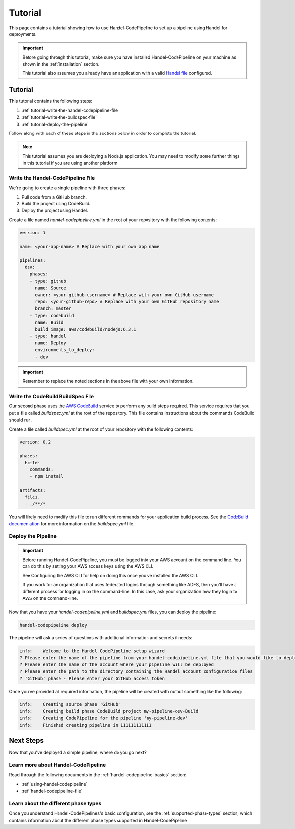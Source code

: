 .. _handel-codepipeline-tutorial:

Tutorial
========
This page contains a tutorial showing how to use Handel-CodePipeline to set up a pipeline using Handel for deployments. 

.. IMPORTANT::

    Before going through this tutorial, make sure you have installed Handel-CodePipeline on your machine as shown in the :ref:`installation` section.
    
    This tutorial also assumes you already have an application with a valid `Handel file <http://handel.readthedocs.io/en/latest/>`_ configured.

Tutorial
--------
This tutorial contains the following steps:

1. :ref:`tutorial-write-the-handel-codepipeline-file`
2. :ref:`tutorial-write-the-buildspec-file`
3. :ref:`tutorial-deploy-the-pipeline`

Follow along with each of these steps in the sections below in order to complete the tutorial.

.. NOTE::

    This tutorial assumes you are deploying a Node.js application. You may need to modify some further things in this tutorial if you
    are using another platform.

.. _tutorial-write-the-handel-codepipeline-file:

Write the Handel-CodePipeline File
~~~~~~~~~~~~~~~~~~~~~~~~~~~~~~~~~~
We're going to create a single pipeline with three phases:

1. Pull code from a GitHub branch.
2. Build the project using CodeBuild.
3. Deploy the project using Handel.

Create a file named *handel-codepipeline.yml* in the root of your repository with the following contents:

.. code-block:: yaml

    version: 1

    name: <your-app-name> # Replace with your own app name

    pipelines:
      dev:
        phases:
        - type: github
          name: Source
          owner: <your-github-username> # Replace with your own GitHub username
          repo: <your-github-repo> # Replace with your own GitHub repository name
          branch: master
        - type: codebuild
          name: Build
          build_image: aws/codebuild/nodejs:6.3.1
        - type: handel
          name: Deploy
          environments_to_deploy:
          - dev

.. IMPORTANT::

    Remember to replace the noted sections in the above file with your own information.

.. _tutorial-write-the-buildspec-file:

Write the CodeBuild BuildSpec File
~~~~~~~~~~~~~~~~~~~~~~~~~~~~~~~~~~
Our second phase uses the `AWS CodeBuild <https://aws.amazon.com/codebuild/>`_ service to perform any build steps required. This service requires that you put a 
file called *buildspec.yml* at the root of the repository. This file contains instructions about the commands CodeBuild should run.

Create a file called *buildspec.yml* at the root of your repository with the following contents:

.. code-block:: yaml

    version: 0.2

    phases:
      build:
        commands:
        - npm install
    
    artifacts:
      files:
      - ./**/*

You will likely need to modify this file to run different commands for your application build process. See the `CodeBuild documentation <http://docs.aws.amazon.com/codebuild/latest/userguide/build-spec-ref.html>`_ for more information on the *buildspec.yml* file.

.. _tutorial-deploy-the-pipeline:

Deploy the Pipeline
~~~~~~~~~~~~~~~~~~~
.. IMPORTANT::

    Before running Handel-CodePipeline, you must be logged into your AWS account on the command line. You can do this by setting your AWS access keys using the AWS CLI.

    See Configuring the AWS CLI for help on doing this once you’ve installed the AWS CLI.

    If you work for an organization that uses federated logins through something like ADFS, then you’ll have a different process for logging in on the command-line. In this case, ask your organization how they login to AWS on the command-line.


Now that you have your *handel-codepipeline.yml* and *buildspec.yml* files, you can deploy the pipeline:

.. code-block:: bash

    handel-codepipeline deploy

The pipeline will ask a series of questions with additional information and secrets it needs:

.. code-block:: none

    info:    Welcome to the Handel CodePipeline setup wizard
    ? Please enter the name of the pipeline from your handel-codepipeline.yml file that you would like to deploy
    ? Please enter the name of the account where your pipeline will be deployed
    ? Please enter the path to the directory containing the Handel account configuration files
    ? 'GitHub' phase - Please enter your GitHub access token

Once you've provided all required information, the pipeline will be created with output something like the following:

.. code-block:: none

    info:    Creating source phase 'GitHub'
    info:    Creating build phase CodeBuild project my-pipeline-dev-Build
    info:    Creating CodePipeline for the pipeline 'my-pipeline-dev'
    info:    Finished creating pipeline in 111111111111

Next Steps
----------
Now that you've deployed a simple pipeline, where do you go next?

Learn more about Handel-CodePipeline
~~~~~~~~~~~~~~~~~~~~~~~~~~~~~~~~~~~~
Read through the following documents in the :ref:`handel-codepipeline-basics` section:

* :ref:`using-handel-codepipeline`
* :ref:`handel-codepipeline-file`

Learn about the different phase types
~~~~~~~~~~~~~~~~~~~~~~~~~~~~~~~~~~~~~
Once you understand Handel-CodePipelines's basic configuration, see the :ref:`supported-phase-types` section, which contains information about the different phase types supported in Handel-CodePipeline 

